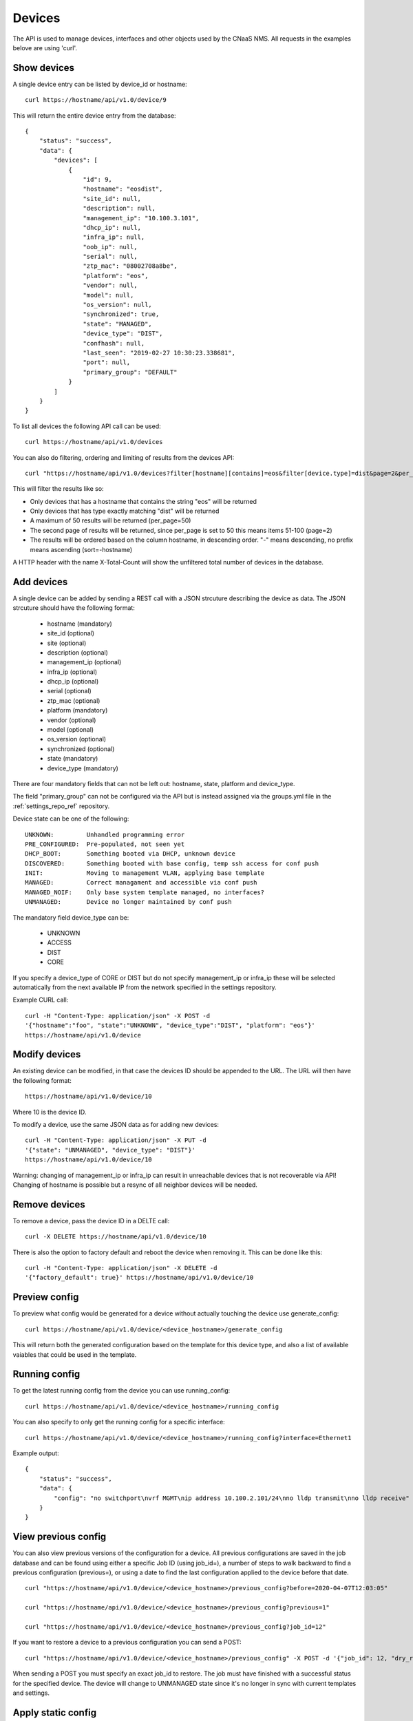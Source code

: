 Devices
=======

The API is used to manage devices, interfaces and other objects used by the CNaaS NMS. All requests in the examples belove are using 'curl'.

Show devices
------------

A single device entry can be listed by device_id or hostname:

::

   curl https://hostname/api/v1.0/device/9

This will return the entire device entry from the database:

::

  {
      "status": "success",
      "data": {
          "devices": [
              {
                  "id": 9,
                  "hostname": "eosdist",
                  "site_id": null,
                  "description": null,
                  "management_ip": "10.100.3.101",
                  "dhcp_ip": null,
                  "infra_ip": null,
                  "oob_ip": null,
                  "serial": null,
                  "ztp_mac": "08002708a8be",
                  "platform": "eos",
                  "vendor": null,
                  "model": null,
                  "os_version": null,
                  "synchronized": true,
                  "state": "MANAGED",
                  "device_type": "DIST",
                  "confhash": null,
                  "last_seen": "2019-02-27 10:30:23.338681",
                  "port": null,
                  "primary_group": "DEFAULT"
              }
          ]
      }
  }


To list all devices the following API call can be used:

::

   curl https://hostname/api/v1.0/devices

You can also do filtering, ordering and limiting of results from the devices API:

::

   curl "https://hostname/api/v1.0/devices?filter[hostname][contains]=eos&filter[device.type]=dist&page=2&per_page=50&sort=-hostname"

This will filter the results like so:

* Only devices that has a hostname that contains the string "eos" will be returned
* Only devices that has type exactly matching "dist" will be returned
* A maximum of 50 results will be returned (per_page=50)
* The second page of results will be returned, since per_page is set to 50 this means items 51-100 (page=2)
* The results will be ordered based on the column hostname, in descending order. "-" means descending, no prefix means ascending (sort=-hostname)

A HTTP header with the name X-Total-Count will show the unfiltered total number of devices in the database.


Add devices
-----------

A single device can be added by sending a REST call with a JSON
strcuture describing the device as data. The JSON strcuture should
have the following format:

   * hostname (mandatory)
   * site_id (optional)
   * site (optional)
   * description (optional)
   * management_ip (optional)
   * infra_ip (optional)
   * dhcp_ip (optional)
   * serial (optional)
   * ztp_mac (optional)
   * platform (mandatory)
   * vendor (optional)
   * model (optional)
   * os_version (optional)
   * synchronized (optional)
   * state (mandatory)
   * device_type (mandatory)

There are four mandatory fields that can not be left out: hostname,
state, platform and device_type.

The field "primary_group" can not be configured via the API but is instead
assigned via the groups.yml file in the :ref:`settings_repo_ref` repository.

Device state can be one of the following:

::

   UNKNOWN:         Unhandled programming error
   PRE_CONFIGURED:  Pre-populated, not seen yet
   DHCP_BOOT:       Something booted via DHCP, unknown device
   DISCOVERED:      Something booted with base config, temp ssh access for conf push
   INIT:            Moving to management VLAN, applying base template
   MANAGED:         Correct managament and accessible via conf push
   MANAGED_NOIF:    Only base system template managed, no interfaces?
   UNMANAGED:       Device no longer maintained by conf push

The mandatory field device_type can be:

   * UNKNOWN
   * ACCESS
   * DIST
   * CORE

If you specify a device_type of CORE or DIST but do not specify management_ip
or infra_ip these will be selected automatically from the next available IP
from the network specified in the settings repository.

Example CURL call:

::

   curl -H "Content-Type: application/json" -X POST -d
   '{"hostname":"foo", "state":"UNKNOWN", "device_type":"DIST", "platform": "eos"}'
   https://hostname/api/v1.0/device

Modify devices
--------------

An existing device can be modified, in that case the devices ID should
be appended to the URL. The URL will then have the following format:

::

   https://hostname/api/v1.0/device/10

Where 10 is the device ID.

To modify a device, use the same JSON data as for adding new devices:

::

   curl -H "Content-Type: application/json" -X PUT -d
   '{"state": "UNMANAGED", "device_type": "DIST"}'
   https://hostname/api/v1.0/device/10

Warning: changing of management_ip or infra_ip can result in unreachable devices that
is not recoverable via API! Changing of hostname is possible but a resync of
all neighbor devices will be needed.

Remove devices
--------------

To remove a device, pass the device ID in a DELTE call:

::

   curl -X DELETE https://hostname/api/v1.0/device/10


There is also the option to factory default and reboot the device
when removing it. This can be done like this:

::

   curl -H "Content-Type: application/json" -X DELETE -d
   '{"factory_default": true}' https://hostname/api/v1.0/device/10


Preview config
--------------

To preview what config would be generated for a device without actually
touching the device use generate_config:

::

  curl https://hostname/api/v1.0/device/<device_hostname>/generate_config

This will return both the generated configuration based on the template for
this device type, and also a list of available vaiables that could be used
in the template.

Running config
--------------

To get the latest running config from the device you can use running_config:

::

  curl https://hostname/api/v1.0/device/<device_hostname>/running_config

You can also specify to only get the running config for a specific interface:

::

  curl https://hostname/api/v1.0/device/<device_hostname>/running_config?interface=Ethernet1

Example output:

::

   {
       "status": "success",
       "data": {
           "config": "no switchport\nvrf MGMT\nip address 10.100.2.101/24\nno lldp transmit\nno lldp receive"
       }
   }

View previous config
--------------------

You can also view previous versions of the configuration for a device. All
previous configurations are saved in the job database and can be found using
either a specific Job ID (using job_id=), a number of steps to walk backward
to find a previous configuration (previous=), or using a date to find the last
configuration applied to the device before that date.

::

   curl "https://hostname/api/v1.0/device/<device_hostname>/previous_config?before=2020-04-07T12:03:05"

   curl "https://hostname/api/v1.0/device/<device_hostname>/previous_config?previous=1"

   curl "https://hostname/api/v1.0/device/<device_hostname>/previous_config?job_id=12"

If you want to restore a device to a previous configuration you can send a POST:

::

   curl "https://hostname/api/v1.0/device/<device_hostname>/previous_config" -X POST -d '{"job_id": 12, "dry_run": true}' -H "Content-Type: application/json"

When sending a POST you must specify an exact job_id to restore. The job must
have finished with a successful status for the specified device. The device
will change to UNMANAGED state since it's no longer in sync with current
templates and settings.

Apply static config
-------------------

You can also test a static configuration specified in the API call directly
instead of generating the configuration via templates and settings.
This can be useful when developing new templates (see template_dry_run.py tool)
when you don't wish to do the commit/push/refresh/sync workflow for every
iteration. By default only dry_run are allowed, but you can configure api.yml
to allow apply config live run as well.

::

   curl "https://hostname/api/v1.0/device/<device_hostname>/apply_config" -X POST -d '{"full_config": "hostname eosdist1\n...", "dry_run": True}' -H "Content-Type: application/json"

This will schedule a job to send the configuration to the device.

Initialize check
----------------

Before initializing a new device you can run a pre-check API call. This will
perform some basic device state checks and check that compatible LLDP
neighbors are found. For access devices it will try and find a compatible
mgmtdomain and for core/dist devices it will check that interfaces facing
neighbors are set to the correct ifclass. It is possible that the init will
fail even if the initcheck passed.

To test if a device is compatible for DIST ZTP run:

::

   curl https://localhost/api/v1.0/device_initcheck/45 -d '{"hostname": "dist3", "device_type": "DIST"}' -X POST -H "Content-Type: application/json"

Example output:

::

   {
       "status": "success",
       "data": {
           "linknets": [
               {
                   "description": null,
                   "device_a_hostname": "dist3",
                   "device_a_ip": "10.198.0.0",
                   "device_a_port": "Ethernet3",
                   "device_b_hostname": "core1",
                   "device_b_ip": "10.198.0.1",
                   "device_b_port": "Ethernet3",
                   "ipv4_network": "10.198.0.0/31",
                   "site_id": null
               }
           ],
           "linknets_compatible": true,
           "neighbors_compatible": false,
           "neighbors_error": "Not enough linknets (1 of 2) were detected",
           "parsed_args": {
               "device_id": 2,
               "new_hostname": "dist3",
               "device_type": "DIST",
               "neighbors": null
           },
           "compatible": false
       }
   }

Status success in this case means all checks were able to complete, but if
you check the "compatible" key it says false which means this device is
actually not compatible for DIST ZTP at the moment. We did find a compatible
linknet, but there were not enough neighboring devices of the correct device
type found. If you want to perform some non-standard configuration like trying
ZTP with just one neighbor you can manually specify what neighbors you expect
to see instead ("neighbors": ["core1"]). Other arguments that can be passed
to device_init should also be valid here, like "mlag_peer_id" and
"mlag_peer_hostname" for access MLAG pairs.

If the checks can not be performed at all, like when the device is not found
or an invalid device type is specified the API call will return a 400 or 500
error instead.

Initialize device
-----------------

For a more detailed explanation see documentation under Howto :ref:`ztp_intro`.

To initialize a single ACCESS type device:

::

   curl https://localhost/api/v1.0/device_init/45 -d '{"hostname": "ex2300-top", "device_type": "ACCESS"}' -X POST -H "Content-Type: application/json"

The device must be in state DISCOVERED to start initialization. The device must be able to detect compatible uplink devices via LLDP for initialization to finish.

To initialize a pair of ACCESS devices as an MLAG pair:

::

   curl https://localhost/api/v1.0/device_init/45 -d '{"hostname": "a1", "device_type": "ACCESS", "mlag_peer_id": 46, "mlag_peer_hostname": "a2"}' -X POST -H "Content-Type: application/json"

For MLAG pairs the devices must be able to dectect it's peer via LLDP neighbors and compatible uplink devices for initialization to finish.

Update facts
------------

To update the facts about a device (serial number, vendor, model and OS version)
use this API call:

::

   curl https://localhost/api/v1.0/device_update_facts -d '{"hostname": "eosdist1"}' -X POST -H "Content-Type: application/json"

This will schedule a job to log in to the device, get the facts and update the
database. You can perform this action on both MANAGED and UNMANAGED devices.
UNMANAGED devices might not be reachable so this could be a good test-call
before moving the device back to the MANAGED state.

Update interfaces
-----------------

To update the list of available interfaces on an ACCESS device use this API call:

::

   curl https://localhost/api/v1.0/device_update_interfaces -d '{"hostname": "eosaccess"}' -X POST -H "Content-Type: application/json"

This will schedule a job to log in to the device and get a list of physical
interfaces and put them in the interface database. Existing interfaces will
not be changed unless you specify "replace": true. Interfaces that no longer
exists on the device will be deleted from the interface database,
except for UPLINK and MLAG_PEER ports which will not be deleted automatically.
If you specify "delete_all": true then all interfaces will be removed,
including UPLINK and MLAG_PEER ports (dangerous!). If you want to re-populate
MLAG_PEER ports you have to specify the argument "mlag_peer_hostname" to
indicate what peer device you expect to see.

Renew certificates
------------------

To manually request installation/renewal of a new device certificate use
the device_cert API:

::

   curl https://localhost/api/v1.0/device_cert -d '{"hostname": "eosdist1", "action": "RENEW"}' -X POST -H "Content-Type: application/json"

This will schedule a job to generate a new key and certificate for the specified
device(s) and copy them to the device(s). The certificate will be signed by the
NMS CA (specified in api.yml).

Either one of "hostname" or "group" arguments must be specified. The "action"
argument must be specified and the only valid action for now is "RENEW".


Show stackmembers
-----------------
Stackmembers for a device can be listed with the following API call:

::

   curl https://hostname/api/v1.0/device/<device_hostname>/stackmember

This will return all stackmember entries from the database that are tied to the specified device.
Example output:

::

  {
      "status": "success",
      "data": {
          "stackmembers": [
              {
                 "member_no": 1,
                 "hardware_id": "4AE008A",
                 "priority": 55,
              },
              {
                 "member_no": 2,
                 "hardware_id": "B77C34F",
                 "priority": 125,
              },
          ]
      }
  }

Set stackmembers
----------------

Stackmembers for a device can be set using a PUT operation.
This replaces any existing stackmembers.

The JSON structure for the API call is a list of data
defining the stackmembers under the key "stackmembers". Each stackmember
has three fields available:

   * member_no (optional)
   * hardware_id (mandatory)
   * priority (optional)

member_no and hardware_id must be unique for each stackmember in the same device.

Example for defining two stackmembers:

::

   curl -H "Content-Type: application/json" -X PUT -d
   '{"stackmembers": [{"member_no": 1,"hardware_id": "4AE008A","priority": 55}, {"member_no": 2, "hardware_id": "B77C34F", "priority": 125}]}'
   https://hostname/api/v1.0/device/<device_hostname>/stackmember
